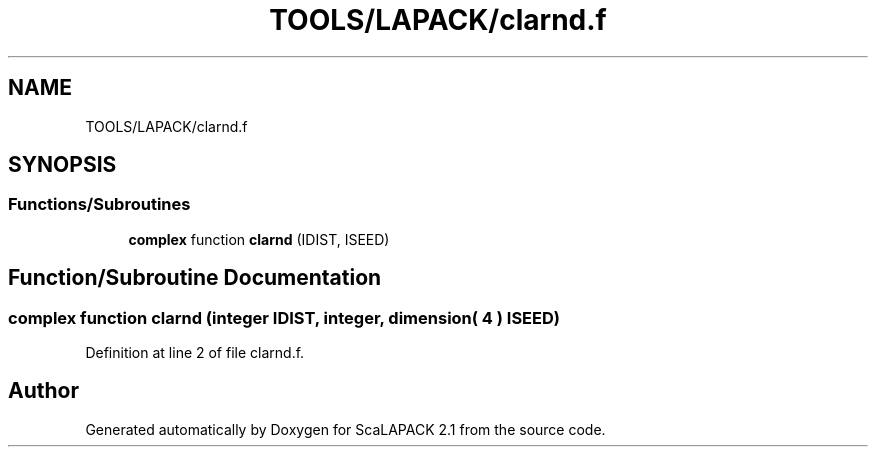 .TH "TOOLS/LAPACK/clarnd.f" 3 "Sat Nov 16 2019" "Version 2.1" "ScaLAPACK 2.1" \" -*- nroff -*-
.ad l
.nh
.SH NAME
TOOLS/LAPACK/clarnd.f
.SH SYNOPSIS
.br
.PP
.SS "Functions/Subroutines"

.in +1c
.ti -1c
.RI "\fBcomplex\fP function \fBclarnd\fP (IDIST, ISEED)"
.br
.in -1c
.SH "Function/Subroutine Documentation"
.PP 
.SS "\fBcomplex\fP function clarnd (integer IDIST, integer, dimension( 4 ) ISEED)"

.PP
Definition at line 2 of file clarnd\&.f\&.
.SH "Author"
.PP 
Generated automatically by Doxygen for ScaLAPACK 2\&.1 from the source code\&.
